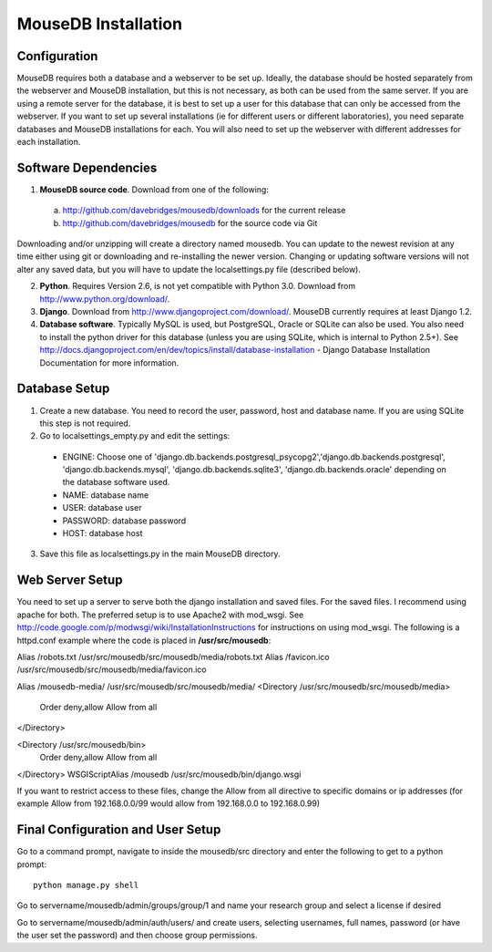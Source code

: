 MouseDB Installation
====================

Configuration
-------------
MouseDB requires both a database and a webserver to be set up.  Ideally, the database should be hosted separately from the webserver and MouseDB installation, but this is not necessary, as both can be used from the same server.  If you are using a remote server for the database, it is best to set up a user for this database that can only be accessed from the webserver.  If you want to set up several installations (ie for different users or different laboratories), you need separate databases and MouseDB installations for each.  You will also need to set up the webserver with different addresses for each installation.

Software Dependencies
---------------------
1. **MouseDB source code**.  Download from one of the following:  

  a. http://github.com/davebridges/mousedb/downloads for the current release
  b. http://github.com/davebridges/mousedb for the source code via Git

Downloading and/or unzipping will create a directory named mousedb.  You can update to the newest revision at any time either using git or downloading and re-installing the newer version.  Changing or updating software versions will not alter any saved data, but you will have to update the localsettings.py file (described below).

2. **Python**.  Requires Version 2.6, is not yet compatible with Python 3.0.  Download from http://www.python.org/download/.
3. **Django**.  Download from http://www.djangoproject.com/download/.  MouseDB currently requires at least Django 1.2.
4. **Database software**.  Typically MySQL is used, but PostgreSQL, Oracle or SQLite can also be used.  You also need to install the python driver for this database (unless you are using SQLite, which is internal to Python 2.5+).  See http://docs.djangoproject.com/en/dev/topics/install/database-installation - Django Database Installation Documentation for more information.


Database Setup
--------------
1. Create a new database.  You need to record the user, password, host and database name.  If you are using SQLite this step is not required.
2. Go to localsettings_empty.py and edit the settings:

  * ENGINE: Choose one of 'django.db.backends.postgresql_psycopg2','django.db.backends.postgresql', 'django.db.backends.mysql', 'django.db.backends.sqlite3', 'django.db.backends.oracle' depending on the database software used.
  * NAME: database name
  * USER: database user
  * PASSWORD: database password
  * HOST: database host

3. Save this file as localsettings.py in the main MouseDB directory.

Web Server Setup
----------------
You need to set up a server to serve both the django installation and saved files.  For the saved files.  I recommend using apache for both.  The preferred setup is to use Apache2 with mod_wsgi.  See http://code.google.com/p/modwsgi/wiki/InstallationInstructions for instructions on using mod_wsgi.  The following is a httpd.conf example where the code is placed in **/usr/src/mousedb**::

Alias /robots.txt /usr/src/mousedb/src/mousedb/media/robots.txt 
Alias /favicon.ico /usr/src/mousedb/src/mousedb/media/favicon.ico

Alias /mousedb-media/ /usr/src/mousedb/src/mousedb/media/
<Directory /usr/src/mousedb/src/mousedb/media>
       Order deny,allow
       Allow from all
</Directory>

<Directory /usr/src/mousedb/bin>
       Order deny,allow
       Allow from all
</Directory>
WSGIScriptAlias /mousedb /usr/src/mousedb/bin/django.wsgi

If you want to restrict access to these files, change the Allow from all directive to specific domains or ip addresses (for example Allow from 192.168.0.0/99 would allow from 192.168.0.0 to 192.168.0.99)

Final Configuration and User Setup
----------------------------------
Go to a command prompt, navigate to inside the mousedb/src directory and enter the following to get to a python prompt::

  python manage.py shell
  
Go to servername/mousedb/admin/groups/group/1 and name your research group and select a license if desired
  
Go to servername/mousedb/admin/auth/users/ and create users, selecting usernames, full names, password (or have the user set the password) and then choose group permissions.
